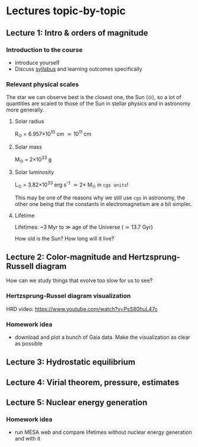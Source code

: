 * Lectures topic-by-topic

** Lecture 1: Intro & orders of magnitude

*** Introduction to the course

  - introduce yourself
  - Discuss [[./syllabus.org][syllabus]] and learning outcomes specifically


*** Relevant physical scales

  The star we can observe best is the closest one, the Sun (\odot), so a
  lot of quantities are scaled to those of the Sun in stellar physics
  and in astronomy more generally.

**** Solar radius
     R_{\odot} = 6.957\times 10^{10} cm \simeq 10^{11} cm

**** Solar mass
     M_{\odot} = 2\times10^{33} g

**** Solar luminosity
     L_{\odot} = 3.82\times10^{33}^{}^{} erg s^{-1} \simeq 2\times M_{\odot} in =cgs units=!

     This may be one of the reasons why we still use =cgs= in astronomy,
     the other one being that the constants in electromagnetism are a
     bit simpler.

**** Lifetime
     Lifetimes: ~3 Myr to \gg age of the Universe (\simeq 13.7 Gyr)

     How old is the Sun? How long will it live?

** Lecture 2: Color-magnitude and Hertzsprung-Russell diagram

  How can we study things that evolve too slow for us to see?


*** Hertzsprung-Russel diagram visualization

   HRD video: https://www.youtube.com/watch?v=PsS80huL47c

*** Homework idea

  - download and plot a bunch of Gaia data. Make the visualization as
    clear as possible

** Lecture 3: Hydrostatic equilibrium

** Lecture 4: Virial theorem, pressure, estimates

** Lecture 5: Nuclear energy generation

*** Homework idea

  - run MESA web and compare lifetimes without nuclear energy
    generation and with it
